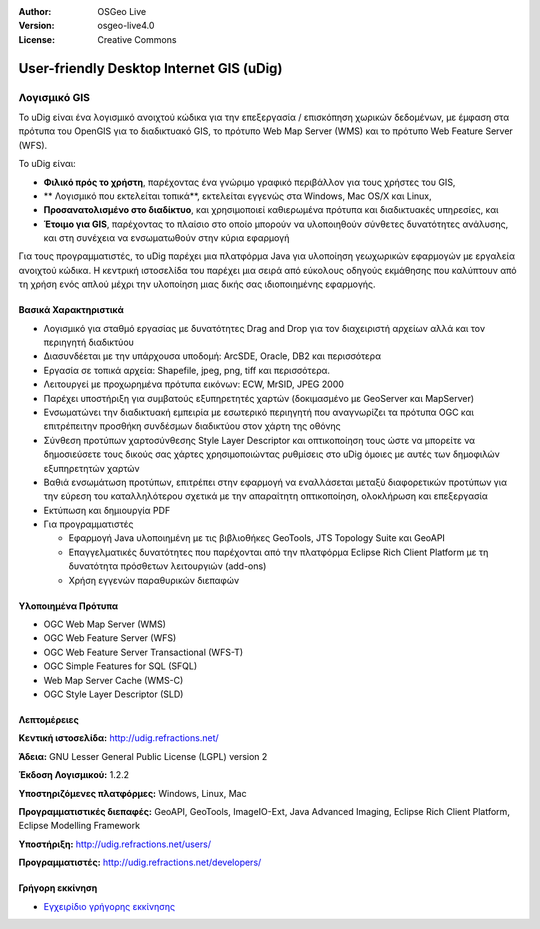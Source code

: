 :Author: OSGeo Live
:Version: osgeo-live4.0
:License: Creative Commons

.. _udig_overview:

.. image:: ../../images/project_logos/logo-uDig.png
  :scale: 30
  :alt: udig logo
  :align: right
  :target: http://udig.refractions.net/

User-friendly Desktop Internet GIS (uDig)
=========================================

Λογισμικό GIS
~~~~~~~~~~~~~

.. image:: ../../images/screenshots/1024x768/udig-overview.png
  :scale: 50
  :alt: udig workshop
  :align: right

Το uDig είναι ένα λογισμικό ανοιχτού κώδικα για την επεξεργασία / επισκόπηση χωρικών δεδομένων, με έμφαση στα πρότυπα του OpenGIS για το διαδικτυακό GIS, το πρότυπο Web Map Server (WMS) και το πρότυπο Web Feature Server (WFS).

Το uDig είναι:

* **Φιλικό πρός το χρήστη**, παρέχοντας ένα γνώριμο γραφικό περιβάλλον για τους χρήστες του GIS,
* ** Λογισμικό που εκτελείται τοπικά**, εκτελείται εγγενώς στα Windows, Mac OS/X και Linux,
* **Προσανατολισμένο στο διαδίκτυο**, και χρησιμοποιεί καθιερωμένα πρότυπα και διαδικτυακές υπηρεσίες, και
* **Έτοιμο για GIS**, παρέχοντας το πλαίσιο στο οποίο μπορούν να υλοποιηθούν σύνθετες δυνατότητες ανάλυσης, και στη συνέχεια να ενσωματωθούν στην κύρια εφαρμογή

Για τους προγραμματιστές, το uDig παρέχει μια πλατφόρμα Java για υλοποίηση γεωχωρικών εφαρμογών με εργαλεία ανοιχτού κώδικα. Η κεντρική ιστοσελίδα του παρέχει μια σειρά από εύκολους οδηγούς εκμάθησης που καλύπτουν από τη χρήση ενός απλού μέχρι την υλοποίηση μιας δικής σας ιδιοποιημένης εφαρμογής.

Βασικά Χαρακτηριστικά
---------------------

* Λογισμικό για σταθμό εργασίας με δυνατότητες Drag and Drop για τον διαχειριστή αρχείων αλλά και τον περιηγητή διαδικτύου
* Διασυνδέεται με την υπάρχουσα υποδομή: ArcSDE, Oracle, DB2 και περισσότερα
* Εργασία σε τοπικά αρχεία: Shapefile, jpeg, png, tiff και περισσότερα.
* Λειτουργεί με προχωρημένα πρότυπα εικόνων: ECW, MrSID, JPEG 2000
* Παρέχει υποστήριξη για συμβατούς εξυπηρετητές χαρτών (δοκιμασμένο με GeoServer και MapServer)
* Ενσωματώνει την διαδικτυακή εμπειρία με εσωτερικό περιηγητή που αναγνωρίζει τα πρότυπα OGC και επιτρέπειτην προσθήκη συνδέσμων διαδικτύου στον χάρτη της οθόνης
* Σύνθεση προτύπων χαρτοσύνθεσης Style Layer Descriptor και οπτικοποίηση τους ώστε να μπορείτε να δημοσιεύσετε τους δικούς σας χάρτες χρησιμοποιώντας ρυθμίσεις στο uDig όμοιες με αυτές των δημοφιλών εξυπηρετητών χαρτών
* Βαθιά ενσωμάτωση προτύπων, επιτρέπει στην εφαρμογή να εναλλάσεται μεταξύ διαφορετικών προτύπων για την εύρεση του καταλληλότερου σχετικά με την απαραίτητη οπτικοποίηση, ολοκλήρωση και επεξεργασία
* Εκτύπωση και δημιουργία PDF
* Για προγραμματιστές
  
  * Εφαρμογή Java υλοποιημένη με τις βιβλιοθήκες GeoTools, JTS Topology Suite και GeoAPI
  * Επαγγελματικές δυνατότητες που παρέχονται από την πλατφόρμα Eclipse Rich Client Platform με τη δυνατότητα πρόσθετων λειτουργιών (add-ons) 
  * Χρήση εγγενών παραθυρικών διεπαφών

Υλοποιημένα Πρότυπα
-------------------

* OGC Web Map Server (WMS)
* OGC Web Feature Server (WFS)
* OGC Web Feature Server Transactional (WFS-T)
* OGC Simple Features for SQL (SFQL)
* Web Map Server Cache (WMS-C)
* OGC Style Layer Descriptor (SLD)

Λεπτομέρειες
------------

**Κεντική ιστοσελίδα:** http://udig.refractions.net/

**Άδεια:** GNU Lesser General Public License (LGPL) version 2

**Έκδοση Λογισμικού:** 1.2.2

**Υποστηριζόμενες πλατφόρμες:** Windows, Linux, Mac

**Προγραμματιστικές διεπαφές:** GeoAPI, GeoTools, ImageIO-Ext, Java Advanced Imaging, Eclipse Rich Client Platform, Eclipse Modelling Framework

**Υποστήριξη:** http://udig.refractions.net/users/

**Προγραμματιστές:** http://udig.refractions.net/developers/


Γρήγορη εκκίνηση
----------------

* `Εγχειρίδιο γρήγορης εκκίνησης <../quickstart/udig_quickstart.html>`_



